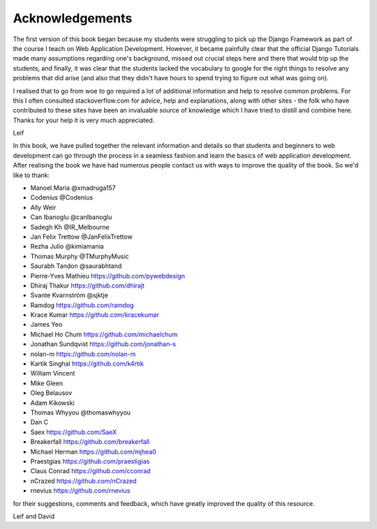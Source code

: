 Acknowledgements
================

The first version of this book began because my students were struggling to pick up the Django Framework as part of the course I teach on Web Application Development. However, it became painfully clear that the official Django Tutorials made many assumptions regarding one's background, missed out
crucial steps here and there that would trip up the students, and finally, it was clear that the students lacked the vocabulary to google for the right things to resolve any problems that did arise (and also that they didn't have hours to spend trying to figure out what was going on).

I realised that to go from woe to go required a lot of additional information and help to resolve common problems. For this I often consulted stackoverflow.com for advice, help and explanations, along with other sites - the folk who have contributed to these sites have been an invaluable source of knowledge which I have tried to distill and combine here. Thanks for your help it is very much appreciated.

Leif


In this book, we have pulled together the relevant information and details so that students and beginners to web development can go through the process in a seamless fashion and learn the basics of web application development. After realising the book we have had numerous people contact us with ways to improve the quality of the book. So we'd like to thank:

* Manoel Maria ‏@xmadruga157 
* Codenius @Codenius 
* Ally Weir 
* Can Ibanoglu @canlbanoglu
* Sadegh Kh ‏@IR_Melbourne
* Jan Felix Trettow ‏@JanFelixTrettow
* Rezha Julio ‏@kimiamania
* Thomas Murphy ‏@TMurphyMusic
* Saurabh Tandon ‏@saurabhtand
* Pierre-Yves Mathieu https://github.com/pywebdesign
* Dhiraj Thakur https://github.com/dhirajt 
* Svante Kvarnström @sjktje
* Ramdog https://github.com/ramdog
* Krace Kumar  https://github.com/kracekumar
* James Yeo
* Michael Ho Chum https://github.com/michaelchum
* Jonathan Sundqvist https://github.com/jonathan-s
* nolan-m https://github.com/nolan-m
* Kartik Singhal https://github.com/k4rtik
* William Vincent
* Mike Gleen
* Oleg Belausov
* Adam Kikowski
* Thomas Whyyou @thomaswhyyou
* Dan C
* Saex https://github.com/SaeX
* Breakerfall https://github.com/breakerfall
* Michael Herman https://github.com/mjhea0
* Praestgias https://github.com/praestigias
* Claus Conrad https://github.com/cconrad
* nCrazed https://github.com/nCrazed
* rnevius https://github.com/rnevius

for their suggestions, comments and feedback, which have greatly improved the quality of this resource.


Leif and David

